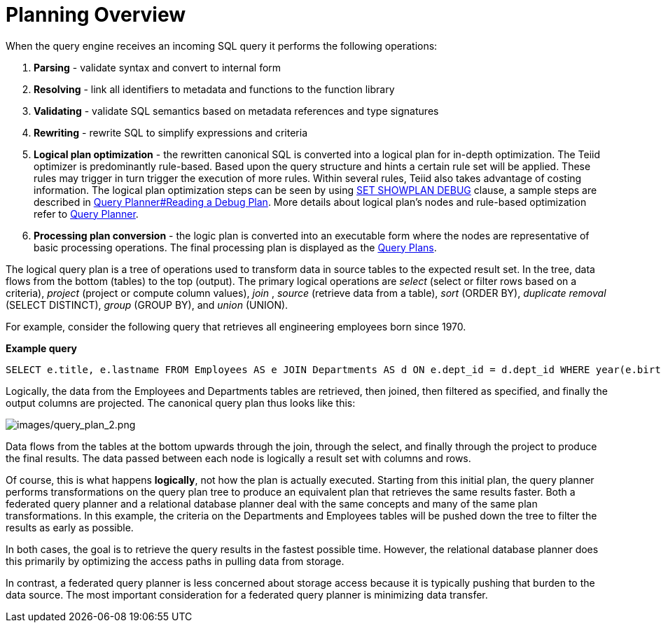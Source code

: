 
= Planning Overview

When the query engine receives an incoming SQL query it performs the following operations:

1.  *Parsing* - validate syntax and convert to internal form

2.  *Resolving* - link all identifiers to metadata and functions to the function library

3.  *Validating* - validate SQL semantics based on metadata references and type signatures

4.  *Rewriting* - rewrite SQL to simplify expressions and criteria

5.  *Logical plan optimization* - the rewritten canonical SQL is converted into a logical plan for in-depth optimization. The Teiid optimizer is predominantly rule-based. Based upon the query structure and hints a certain rule set will be applied. These rules may trigger in turn trigger the execution of more rules. Within several rules, Teiid also takes advantage of costing information. The logical plan optimization steps can be seen by using link:../client-dev/SET_Statement.adoc[SET SHOWPLAN DEBUG] clause, a sample steps are described in link:Query_Planner.adoc#_reading_a_debug_plan[Query Planner#Reading a Debug Plan]. More details about logical plan's nodes and rule-based optimization refer to link:Query_Planner.adoc[Query Planner].

6.  *Processing plan conversion* - the logic plan is converted into an executable form where the nodes are representative of basic processing operations. The final processing plan is displayed as the link:Query_Plans.adoc[Query Plans].

The logical query plan is a tree of operations used to transform data in source tables to the expected result set. In the tree, data flows from the bottom (tables) to the top (output). The primary logical operations are _select_ (select or filter rows based on a criteria), _project_ (project or compute column values), _join_ , _source_ (retrieve data from a table), _sort_ (ORDER BY), _duplicate removal_ (SELECT DISTINCT), _group_ (GROUP BY), and _union_ (UNION).

For example, consider the following query that retrieves all engineering employees born since 1970.

[source,sql]
.*Example query*
----
SELECT e.title, e.lastname FROM Employees AS e JOIN Departments AS d ON e.dept_id = d.dept_id WHERE year(e.birthday) >= 1970 AND d.dept_name = 'Engineering'
----

Logically, the data from the Employees and Departments tables are retrieved, then joined, then filtered as specified, and finally the output columns are projected. The canonical query plan thus looks like this:

image:images/query_plan_2.png[images/query_plan_2.png]

Data flows from the tables at the bottom upwards through the join, through the select, and finally through the project to produce the final results. The data passed between each node is logically a result set with columns and rows.

Of course, this is what happens **logically**, not how the plan is actually executed. Starting from this initial plan, the query planner performs transformations on the query plan tree to produce an equivalent plan that retrieves the same results faster. Both a federated query planner and a relational database planner deal with the same concepts and many of the same plan transformations. In this example, the criteria on the Departments and Employees tables will be pushed down the tree to filter the results as early as possible.

In both cases, the goal is to retrieve the query results in the fastest possible time. However, the relational database planner does this primarily by optimizing the access paths in pulling data from storage.

In contrast, a federated query planner is less concerned about storage access because it is typically pushing that burden to the data source. The most important consideration for a federated query planner is minimizing data transfer.
